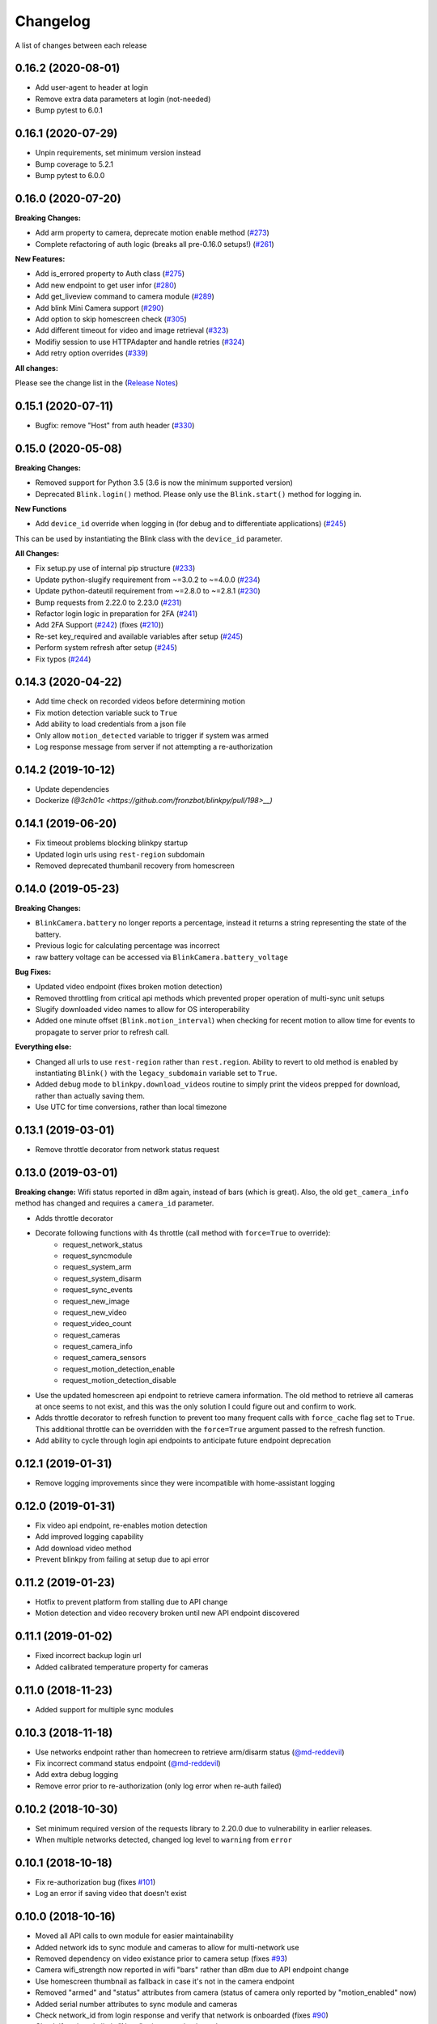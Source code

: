 =========
Changelog
=========

A list of changes between each release

0.16.2 (2020-08-01)
~~~~~~~~~~~~~~~~~~~~~~~~~~~~~~~~

- Add user-agent to header at login
- Remove extra data parameters at login (not-needed)
- Bump pytest to 6.0.1


0.16.1 (2020-07-29)
~~~~~~~~~~~~~~~~~~~~~~~~~~~~~~~~

- Unpin requirements, set minimum version instead
- Bump coverage to 5.2.1
- Bump pytest to 6.0.0


0.16.0 (2020-07-20)
~~~~~~~~~~~~~~~~~~~~~~~~~~~~~~~~

**Breaking Changes:**

- Add arm property to camera, deprecate motion enable method (`#273 <https://github.com/fronzbot/blinkpy/pull/273>`__)
- Complete refactoring of auth logic (breaks all pre-0.16.0 setups!) (`#261 <https://github.com/fronzbot/blinkpy/pull/261>`__)

**New Features:**

- Add is_errored property to Auth class (`#275 <https://github.com/fronzbot/blinkpy/pull/275>`__)
- Add new endpoint to get user infor (`#280 <https://github.com/fronzbot/blinkpy/pull/280>`__)
- Add get_liveview command to camera module (`#289 <https://github.com/fronzbot/blinkpy/pull/289>`__)
- Add blink Mini Camera support (`#290 <https://github.com/fronzbot/blinkpy/pull/290>`__)
- Add option to skip homescreen check (`#305 <https://github.com/fronzbot/blinkpy/pull/305>`__)
- Add different timeout for video and image retrieval (`#323 <https://github.com/fronzbot/blinkpy/pull/323>`__)
- Modifiy session to use HTTPAdapter and handle retries (`#324 <https://github.com/fronzbot/blinkpy/pull/324>`__)
- Add retry option overrides (`#339 <https://github.com/fronzbot/blinkpy/pull/339>`__)

**All changes:**

Please see the change list in the (`Release Notes <https://github.com/fronzbot/releases/tag/v0.16.0>`__)


0.15.1 (2020-07-11)
~~~~~~~~~~~~~~~~~~~~~~~~~~~~~~~~
- Bugfix: remove "Host" from auth header (`#330 <https://github.com/fronzbot/blinkpy/pull/330>`__)


0.15.0 (2020-05-08)
~~~~~~~~~~~~~~~~~~~~~~~~~~~~~~~~
**Breaking Changes:**

- Removed support for Python 3.5 (3.6 is now the minimum supported version)
- Deprecated ``Blink.login()`` method.  Please only use the ``Blink.start()`` method for logging in.

**New Functions**

- Add ``device_id`` override when logging in (for debug and to differentiate applications) (`#245 <https://github.com/fronzbot/blinkpy/pull/245>`__)

This can be used by instantiating the Blink class with the ``device_id`` parameter. 

**All Changes:**

- Fix setup.py use of internal pip structure (`#233 <https://github.com/fronzbot/blinkpy/pull/233>`__)
- Update python-slugify requirement from ~=3.0.2 to ~=4.0.0 (`#234 <https://github.com/fronzbot/blinkpy/pull/234>`__)
- Update python-dateutil requirement from ~=2.8.0 to ~=2.8.1 (`#230 <https://github.com/fronzbot/blinkpy/pull/230>`__)
- Bump requests from 2.22.0 to 2.23.0 (`#231 <https://github.com/fronzbot/blinkpy/pull/231>`__)
- Refactor login logic in preparation for 2FA (`#241 <https://github.com/fronzbot/blinkpy/pull/241>`__)
- Add 2FA Support (`#242 <https://github.com/fronzbot/blinkpy/pull/242>`__) (fixes (`#210 <https://github.com/fronzbot/blinkpy/pull/210>`__))
- Re-set key_required and available variables after setup (`#245 <https://github.com/fronzbot/blinkpy/pull/245>`__) 
- Perform system refresh after setup (`#245 <https://github.com/fronzbot/blinkpy/pull/245>`__)
- Fix typos (`#244 <https://github.com/fronzbot/blinkpy/pull/244>`__)

0.14.3 (2020-04-22)
~~~~~~~~~~~~~~~~~~~~~~~~~~~~~~~~
- Add time check on recorded videos before determining motion
- Fix motion detection variable suck to ``True``
- Add ability to load credentials from a json file
- Only allow ``motion_detected`` variable to trigger if system was armed
- Log response message from server if not attempting a re-authorization

0.14.2 (2019-10-12)
~~~~~~~~~~~~~~~~~~~~~~~~~~~~~~~~
- Update dependencies
- Dockerize `(@3ch01c <https://github.com/fronzbot/blinkpy/pull/198>__)`

0.14.1 (2019-06-20)
~~~~~~~~~~~~~~~~~~~~~~~~~~~~~~~~
- Fix timeout problems blocking blinkpy startup
- Updated login urls using ``rest-region`` subdomain
- Removed deprecated thumbanil recovery from homescreen

0.14.0 (2019-05-23)
~~~~~~~~~~~~~~~~~~~~~~~~~~~~~~~~
**Breaking Changes:**

- ``BlinkCamera.battery`` no longer reports a percentage, instead it returns a string representing the state of the battery.
- Previous logic for calculating percentage was incorrect
- raw battery voltage can be accessed via ``BlinkCamera.battery_voltage``

**Bug Fixes:**

- Updated video endpoint (fixes broken motion detection)
- Removed throttling from critical api methods which prevented proper operation of multi-sync unit setups
- Slugify downloaded video names to allow for OS interoperability
- Added one minute offset (``Blink.motion_interval``) when checking for recent motion to allow time for events to propagate to server prior to refresh call.

**Everything else:**

- Changed all urls to use ``rest-region`` rather than ``rest.region``.  Ability to revert to old method is enabled by instantiating ``Blink()`` with the ``legacy_subdomain`` variable set to ``True``.
- Added debug mode to ``blinkpy.download_videos`` routine to simply print the videos prepped for download, rather than actually saving them.
- Use UTC for time conversions, rather than local timezone


0.13.1 (2019-03-01)
~~~~~~~~~~~~~~~~~~~~~~~~~~~~~~~~
- Remove throttle decorator from network status request

0.13.0 (2019-03-01)
~~~~~~~~~~~~~~~~~~~~~~~~~~~~~~~~
**Breaking change:**
Wifi status reported in dBm again, instead of bars (which is great).  Also, the old ``get_camera_info`` method has changed and requires a ``camera_id`` parameter.

- Adds throttle decorator
- Decorate following functions with 4s throttle (call method with ``force=True`` to override):
    - request_network_status
    - request_syncmodule
    - request_system_arm
    - request_system_disarm
    - request_sync_events
    - request_new_image
    - request_new_video
    - request_video_count
    - request_cameras
    - request_camera_info
    - request_camera_sensors
    - request_motion_detection_enable
    - request_motion_detection_disable
- Use the updated homescreen api endpoint to retrieve camera information.  The old method to retrieve all cameras at once seems to not exist, and this was the only solution I could figure out and confirm to work.
- Adds throttle decorator to refresh function to prevent too many frequent calls with ``force_cache`` flag set to ``True``.  This additional throttle can be overridden with the ``force=True`` argument passed to the refresh function.
- Add ability to cycle through login api endpoints to anticipate future endpoint deprecation


0.12.1 (2019-01-31)
~~~~~~~~~~~~~~~~~~~~~~~~~~~~~~~~
- Remove logging improvements since they were incompatible with home-assistant logging

0.12.0 (2019-01-31)
~~~~~~~~~~~~~~~~~~~~~~~~~~~~~~~~
- Fix video api endpoint, re-enables motion detection
- Add improved logging capability
- Add download video method
- Prevent blinkpy from failing at setup due to api error


0.11.2 (2019-01-23)
~~~~~~~~~~~~~~~~~~~~~~~~~~~~~~~~
- Hotfix to prevent platform from stalling due to API change
- Motion detection and video recovery broken until new API endpoint discovered

0.11.1 (2019-01-02)
~~~~~~~~~~~~~~~~~~~~~~~~~~~~~~~~
- Fixed incorrect backup login url
- Added calibrated temperature property for cameras


0.11.0 (2018-11-23)
~~~~~~~~~~~~~~~~~~~~~~~~~~~~~~~~
- Added support for multiple sync modules

0.10.3 (2018-11-18)
~~~~~~~~~~~~~~~~~~~~~~~~~~~~~~~~
- Use networks endpoint rather than homecreen to retrieve arm/disarm status (`@md-reddevil <https://github.com/fronzbot/blinkpy/pull/119>`__)
- Fix incorrect command status endpoint (`@md-reddevil <https://github.com/fronzbot/blinkpy/pull/118>`__)
- Add extra debug logging
- Remove error prior to re-authorization (only log error when re-auth failed)


0.10.2 (2018-10-30)
~~~~~~~~~~~~~~~~~~~~~~~~~~~~~~~~
- Set minimum required version of the requests library to 2.20.0 due to vulnerability in earlier releases.
- When multiple networks detected, changed log level to ``warning`` from ``error`` 


0.10.1 (2018-10-18)
~~~~~~~~~~~~~~~~~~~~~~~~~~~~~~~~
- Fix re-authorization bug (fixes `#101 <https://github.com/fronzbot/blinkpy/issues/#101>`__)
- Log an error if saving video that doesn't exist

0.10.0 (2018-10-16)
~~~~~~~~~~~~~~~~~~~~~~~~~~~~~~~~
- Moved all API calls to own module for easier maintainability
- Added network ids to sync module and cameras to allow for multi-network use
- Removed dependency on video existance prior to camera setup (fixes `#93 <https://github.com/fronzbot/blinkpy/issues/#93>`__)
- Camera wifi_strength now reported in wifi "bars" rather than dBm due to API endpoint change
- Use homescreen thumbnail as fallback in case it's not in the camera endpoint
- Removed "armed" and "status" attributes from camera (status of camera only reported by "motion_enabled" now)
- Added serial number attributes to sync module and cameras
- Check network_id from login response and verify that network is onboarded (fixes `#90 <https://github.com/fronzbot/#90>`__)
- Check if retrieved clip is "None" prior to storing in cache

0.9.0 (2018-09-27)
~~~~~~~~~~~~~~~~~~~~~~~~~~~~~~~~
- Complete code refactoring to enable future multi-sync module support
- Add image and video caching to the cameras
- Add internal throttling of system refresh
- Use session for http requests

**Breaking change:**
- Cameras now accessed through sync module ``Blink.sync.cameras``


0.8.1 (2018-09-24)
~~~~~~~~~~~~~~~~~~~~~~~~~~~~~~~~
- Update requirements_test.txt
- Update linter versions
- Fix pylint warnings
  - Remove object from class declarations
  - Remove useless returns from functions
- Fix pylint errors
  - change if comparison to fix (consider-using-in)
  - Disabled no else-if-return check
- Fix useless-import-alias
- Disable no-else-return
- Fix motion detection
  - Use an array of recent video clips to determine if motion has been detected.
  - Reset the value every system refresh

0.8.0 (2018-05-21)
~~~~~~~~~~~~~~~~~~~~~~~~~~~~~~~~
- Added support for battery voltage level (fixes `#64 <https://github.com/fronzbot/blinkpy/issues/64>`__)
- Added motion detection per camera
- Added fully accessible camera configuration dict
- Added celcius property to camera (fixes `#60 <https://github.com/fronzbot/blinkpy/issues/60>`__)

0.7.1 (2018-05-09)
~~~~~~~~~~~~~~~~~~~~~~~~~~~~~~~~
- Fixed pip 10 import issue during setup (`@fronzbot <https://github.com/fronzbot/blinkpy/pull/61>`__)

0.7.0 (2018-02-08)
~~~~~~~~~~~~~~~~~~~~~~~~~~~~~~~~
- Fixed style errors for bumped pydocstring and pylint versions
- Changed Blink.cameras dictionary to be case-insensitive (fixes `#35 <https://github.com/fronzbot/blinkpy/issues/35>`__)
- Changed api endpoint for video extraction (fixes `#35 <https://github.com/fronzbot/blinkpy/issues/35>`__ and `#41 <https://github.com/fronzbot/blinkpy/issues/41>`__)
- Removed last_motion() function from Blink class
- Refactored code for better organization
- Moved some request calls out of @property methods (enables future CLI support)
- Renamed get_summary() method to summary and changed to @property
- Added ability to download most recent video clip
- Improved camera arm/disarm handling (`@b10m <https://github.com/fronzbot/blinkpy/pull/50>`__)
- Added authentication to ``login()`` function and deprecated ``setup_system()`` in favor of ``start()``
- Added ``attributes`` dictionary to camera object

0.6.0 (2017-05-12)
~~~~~~~~~~~~~~~~~~
- Removed redundent properties that only called hidden variables
- Revised request wrapper function to be more intelligent
- Added tests to ensure exceptions are caught and handled (100% coverage!)
- Added auto-reauthorization (token refresh) when a request fails due to an expired token (`@tySwift93 <https://github.com/fronzbot/blinkpy/pull/24>`__)
- Added battery level string to reduce confusion with the way Blink reports battery level as integer from 0 to 3

0.5.2 (2017-03-12)
~~~~~~~~~~~~~~~~~~
- Fixed packaging mishap, same as 0.5.0 otherwise

0.5.0 (2017-03-12)
~~~~~~~~~~~~~~~~~~
- Fixed region handling problem
- Added rest.piri subdomain as a backup if region can't be found
- Improved the file writing function
- Large test coverage increase

0.4.4 (2017-03-06)
~~~~~~~~~~~~~~~~~~
- Fixed bug where region id was not being set in the header

0.4.3 (2017-03-05)
~~~~~~~~~~~~~~~~~~
- Changed to bdist_wheel release

0.4.2 (2017-01-28)
~~~~~~~~~~~~~~~~~~
- Fixed inability to retrieve motion data due to Key Error

0.4.1 (2017-01-27)
~~~~~~~~~~~~~~~~~~
- Fixed refresh bug (0.3.1 did not actually fix the problem)
- Image refresh routine added (per camera)
- Dictionary of thumbnails per camera added
- Improved test coverage

0.3.1 (2017-01-25)
~~~~~~~~~~~~~~~~~~
- Fixed refresh bug (Key Error)

0.3.0 (2017-01-25)
~~~~~~~~~~~~~~~~~~
- Added device id to camera lookup table
- Added image to file method

0.2.0 (2017-01-21)
~~~~~~~~~~~~~~~~~~
- Initial release of blinkpy
